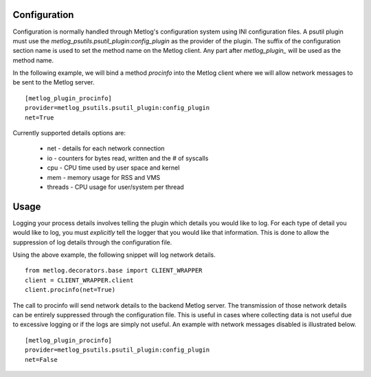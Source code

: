 Configuration
=============

Configuration is normally handled through Metlog's configuration
system using INI configuration files. A psutil plugin must use the
`metlog_psutils.psutil_plugin:config_plugin` as the provider of the
plugin.  The suffix of the configuration section name is used to
set the method name on the Metlog client. Any part after
`metlog_plugin_` will be used as the method name.

In the following example, we will bind a method `procinfo` into the
Metlog client where we will allow network messages to be sent to
the Metlog server. ::

    [metlog_plugin_procinfo]
    provider=metlog_psutils.psutil_plugin:config_plugin
    net=True

Currently supported details options are:

    * net - details for each network connection
    * io - counters for bytes read, written and the # of syscalls
    * cpu - CPU time used by user space and kernel
    * mem - memory usage for RSS and VMS
    * threads - CPU usage for user/system per thread

Usage
=====

Logging your process details involves telling the plugin which details
you would like to log.  For each type of detail you would like to log,
you must *explicitly* tell the logger that you would like that
information.  This is done to allow the suppression of log details
through the configuration file.

Using the above example, the following snippet will log network
details. ::

    from metlog.decorators.base import CLIENT_WRAPPER
    client = CLIENT_WRAPPER.client
    client.procinfo(net=True)

The call to procinfo will send network details to the backend
Metlog server. The transmission of those network details
can be entirely suppressed through the configuration file. This is
useful in cases where collecting data is not useful due to
excessive logging or if the logs are simply not useful.  An example
with network messages disabled is illustrated below. ::

    [metlog_plugin_procinfo]
    provider=metlog_psutils.psutil_plugin:config_plugin
    net=False
